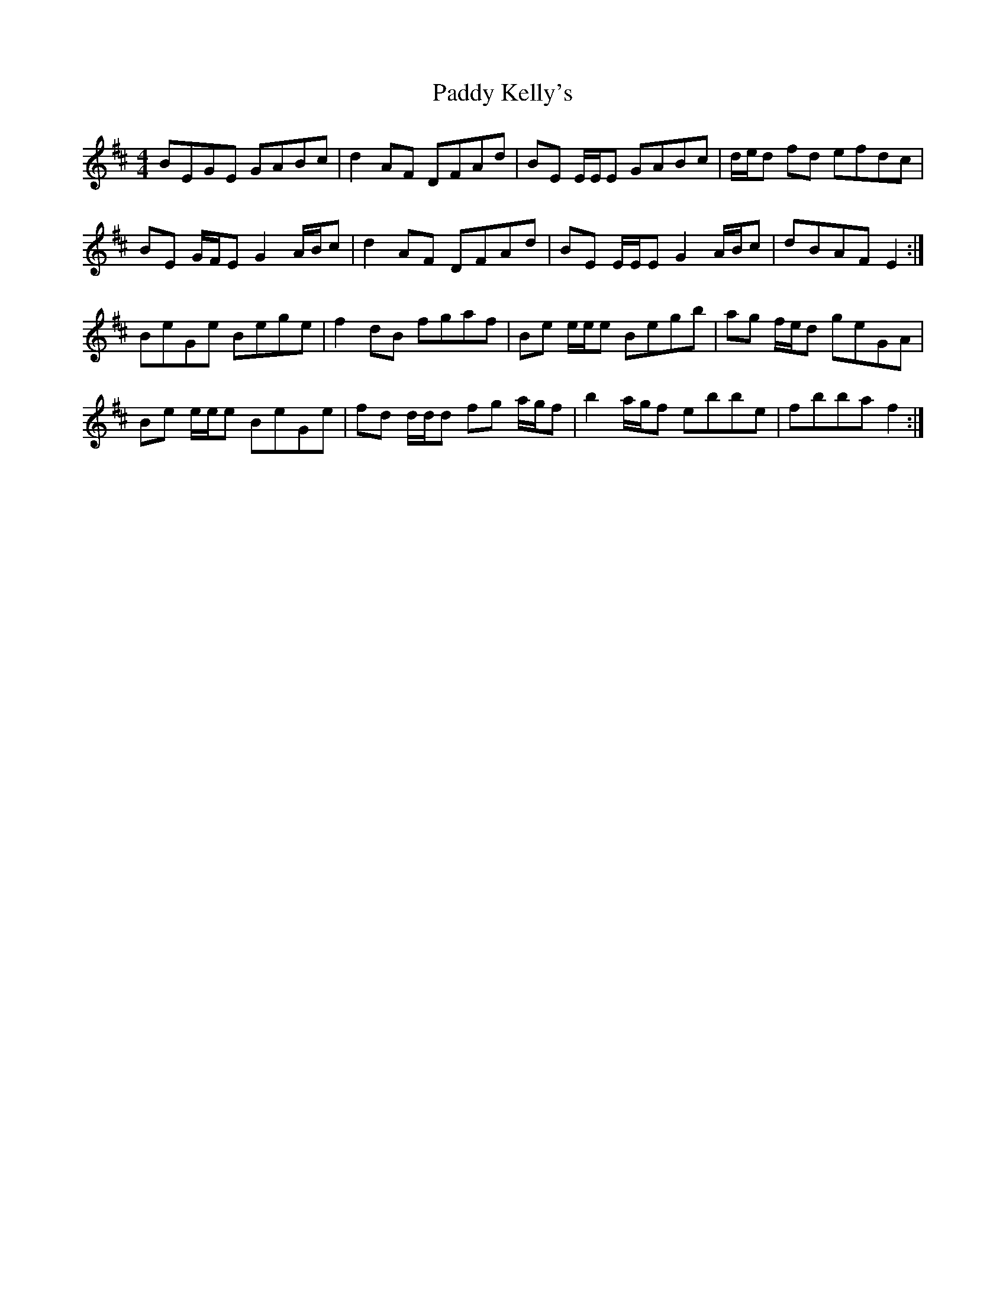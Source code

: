 X: 31304
T: Paddy Kelly's
R: reel
M: 4/4
K: Edorian
BEGE GABc|d2 AF DFAd|BE E/E/E GABc|d/e/d fd efdc|
BE G/F/E G2 A/B/c|d2 AF DFAd|BE E/E/E G2 A/B/c|dBAF E2:|
BeGe Bege|f2 dB fgaf|Be e/e/e Begb|ag f/e/d geGA|
Be e/e/e BeGe|fd d/d/d fg a/g/f|b2 a/g/f ebbe|fbba f2:|

